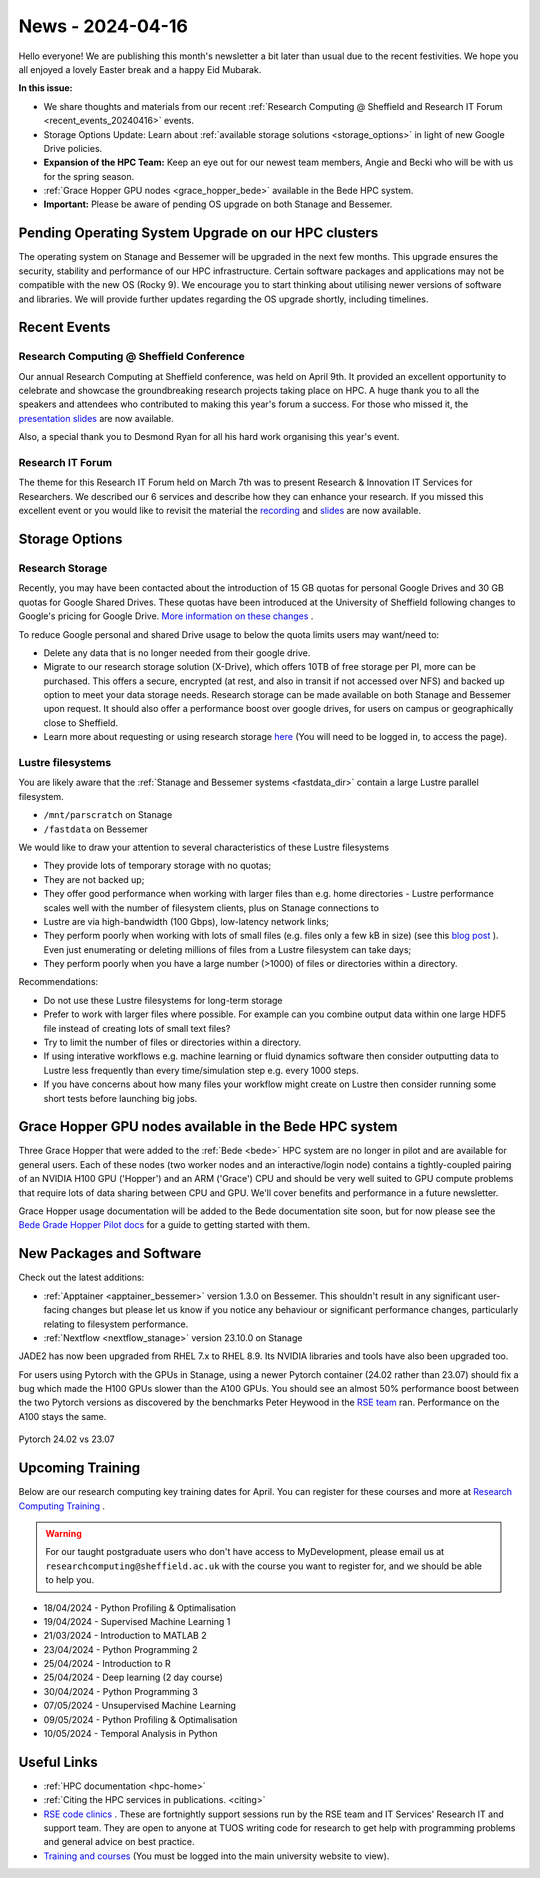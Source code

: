 .. _nl20240416:

News - 2024-04-16
=================

Hello everyone! We are publishing this month's newsletter a bit later than usual due to the recent festivities. We hope you all enjoyed a lovely Easter break and a happy Eid Mubarak.

**In this issue:**

- We share thoughts and materials from our recent :ref:`Research Computing @ Sheffield and Research IT Forum <recent_events_20240416>` events. 
- Storage Options Update: Learn about :ref:`available storage solutions <storage_options>` in light of new Google Drive policies. 
- **Expansion of the HPC Team:** Keep an eye out for our newest team members, Angie and Becki who will be with us for the spring season.
- :ref:`Grace Hopper GPU nodes <grace_hopper_bede>` available in the Bede HPC system.
- **Important:** Please be aware of pending OS upgrade on both Stanage and Bessemer.

Pending Operating System Upgrade on our HPC clusters
----------------------------------------------------

The operating system on Stanage and Bessemer will be upgraded in the next few months. This upgrade ensures the security, stability and performance of our HPC infrastructure. Certain software packages and applications may not be compatible with the new OS (Rocky 9). We encourage you to start thinking about utilising newer versions of software and libraries. We will provide further updates regarding the OS upgrade shortly, including timelines. 

.. _recent_events_20240416:

Recent Events
-------------
Research Computing @ Sheffield Conference
+++++++++++++++++++++++++++++++++++++++++

Our annual Research Computing at Sheffield conference, was held on April 9th. It provided an excellent opportunity to celebrate and showcase the groundbreaking research projects taking place on HPC. A huge thank you to all the speakers and attendees who contributed to making this year's forum a success. For those who missed it, the `presentation slides <https://drive.google.com/drive/folders/1YPctycoYDaxZX4aqAqdCiQYQD9lgAtq_?usp=sharing>`_ are now available. 

Also, a special thank you to Desmond Ryan for all his hard work organising this year's event.

Research IT Forum 
++++++++++++++++++

The theme for this Research IT Forum held on March 7th was to present Research & Innovation IT Services for Researchers. We described our 6 services and describe how they can enhance your research. If you missed this excellent event or you would like to revisit the material the `recording <https://drive.google.com/file/d/1bMb5ytQBD7jJThbCgg3OWs0P8ljWGO7Y/view?usp=sharing>`_ and `slides <https://docs.google.com/presentation/d/1b6co_8sRy596Ad6IMVoR5zdxk9YmxwP4Em9hW7j6EoA/edit#slide=id.g1b616b922c8_1_0>`_ are now available.

.. _storage_options:

Storage Options
---------------
Research Storage
++++++++++++++++

Recently,  you may have been contacted about the introduction of 15 GB quotas for personal Google Drives and 30 GB quotas for Google Shared Drives. These quotas have been introduced at the University of Sheffield following changes to Google's pricing for Google Drive. `More information on these changes <https://staff.sheffield.ac.uk/it-services/storage/google-data-cap-project>`_ .

To reduce Google personal and shared Drive usage to below the quota limits users may want/need to:

- Delete any data that is no longer needed from their google drive.
- Migrate to our research storage solution (X-Drive), which offers 10TB of free storage per PI, more can be purchased. This offers a secure, encrypted (at rest, and also in transit if not accessed over NFS) and backed up option to meet your data storage needs.  Research storage can be made available on both Stanage and Bessemer upon request. It should also offer a performance boost over google drives, for users on campus or geographically close to Sheffield.
- Learn more about requesting or using research storage `here <https://students.sheffield.ac.uk/it-services/research/storage>`_ (You will need to be logged in, to access the page).

Lustre filesystems
++++++++++++++++++

You are likely aware that the :ref:`Stanage and Bessemer systems <fastdata_dir>` contain a large Lustre parallel filesystem.

- ``/mnt/parscratch`` on Stanage
- ``/fastdata`` on Bessemer

We would like to draw your attention to several characteristics of these Lustre filesystems

- They provide lots of temporary storage with no quotas;
- They are not backed up;
- They offer good performance when working with larger files than e.g. home directories - Lustre performance scales well with the number of filesystem clients, plus on Stanage connections to
- Lustre are via high-bandwidth (100 Gbps), low-latency network links;
- They perform poorly when working with lots of small files (e.g. files only a few kB in size) (see this `blog post <https://walkingrandomly.com/?p=6167>`_ ). Even just enumerating or deleting millions of files from a Lustre filesystem can take days;
- They perform poorly when you have a large number (>1000) of files or directories within a directory.
 
Recommendations:

- Do not use these Lustre filesystems for long-term storage
- Prefer to work with larger files where possible. For example can you combine output data within one large HDF5 file instead of creating lots of small text files?
- Try to limit the number of files or directories within a directory.
- If using interative workflows e.g. machine learning or fluid dynamics software then consider outputting data to Lustre less frequently than every time/simulation step e.g. every 1000 steps.
- If you have concerns about how many files your workflow might create on Lustre then consider running some short tests before launching big jobs.

.. _grace_hopper_bede:
 
Grace Hopper GPU nodes available in the Bede HPC system
-------------------------------------------------------

Three Grace Hopper that were added to the :ref:`Bede <bede>` HPC system are no longer in pilot and are available for general users. Each of these nodes (two worker nodes and an interactive/login node) contains a tightly-coupled pairing of an NVIDIA H100 GPU ('Hopper') and an ARM ('Grace') CPU and should be very well suited to GPU compute problems that require lots of data sharing between CPU and GPU. We'll cover benefits and performance in a future newsletter.

Grace Hopper usage documentation will be added to the Bede documentation site soon, but for now please see the `Bede Grade Hopper Pilot docs <https://bede-documentation.readthedocs.io/en/latest/usage/index.html#grace-hopper-pilot>`_ for a guide to getting started with them.

New Packages and Software
-------------------------

Check out the latest additions:

- :ref:`Apptainer  <apptainer_bessemer>` version 1.3.0 on Bessemer. This shouldn't result in any significant user-facing changes but please let us know if you notice any behaviour or significant performance changes, particularly relating to filesystem performance.
- :ref:`Nextflow  <nextflow_stanage>` version 23.10.0 on Stanage


JADE2 has now been upgraded from RHEL 7.x to RHEL 8.9. Its NVIDIA libraries and tools have also been upgraded too. 


For users using Pytorch with the GPUs in Stanage, using a newer Pytorch container (24.02 rather than 23.07) should fix a bug which made the H100 GPUs  slower than the A100 GPUs. You should see an almost 50% performance boost between the two Pytorch versions as discovered by the benchmarks Peter Heywood in the `RSE team <https://rse.shef.ac.uk/>`_ ran. Performance on the A100 stays the same.

.. figure:: /images/newsletter/pytorch2402_benchmarks.png
    :width: 90%
    :align: center
    :alt: Pytorch 24.02 vs 23.07

    Pytorch 24.02 vs 23.07



.. _upcoming_training_20240416:

Upcoming Training
-----------------

Below are our research computing key training dates for April. You can register for these courses and more at  `Research Computing Training <https://sites.google.com/sheffield.ac.uk/research-training/>`_ . 

.. warning::
    For our taught postgraduate users who don't have access to MyDevelopment, please email us at ``researchcomputing@sheffield.ac.uk`` with the course you want to register for, and we should be able to help you.

- 18/04/2024 - Python Profiling & Optimalisation 
- 19/04/2024 - Supervised Machine Learning 1 
- 21/03/2024 - Introduction to MATLAB 2 
- 23/04/2024 - Python Programming 2 
- 25/04/2024 - Introduction to R 
- 25/04/2024 - Deep learning (2 day course) 
- 30/04/2024 - Python Programming 3 
- 07/05/2024 - Unsupervised Machine Learning 
- 09/05/2024 - Python Profiling & Optimalisation 
- 10/05/2024 - Temporal Analysis in Python 


Useful Links
------------

- :ref:`HPC documentation  <hpc-home>`
- :ref:`Citing the HPC services in publications.  <citing>`
- `RSE code clinics <https://rse.shef.ac.uk/support/code-clinic/>`_ . These are fortnightly support sessions run by the RSE team and IT Services' Research IT and support team. They are open to anyone at TUOS writing code for research to get help with programming problems and general advice on best practice.
- `Training and courses <https://sites.google.com/sheffield.ac.uk/research-training/>`_ (You must be logged into the main university website to view).
